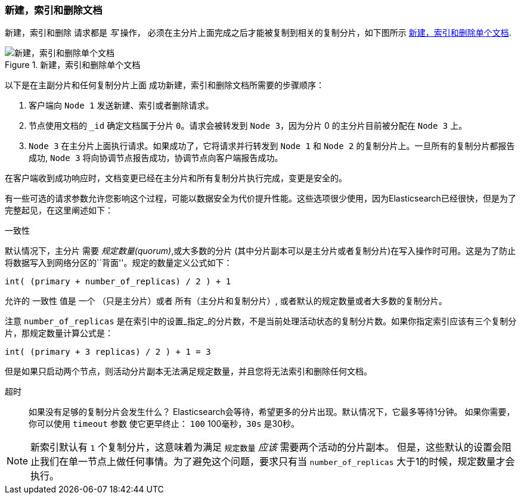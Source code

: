 [[distrib-write]]
=== 新建，索引和删除文档

新建，索引和删除((("documents", "creating, indexing, and deleting"))) 请求都是 _写_ 操作，((("write operations"))) 必须在主分片上面完成之后才能被复制到相关的复制分片，如下图所示 <<img-distrib-write>>.

[[img-distrib-write]]
.新建，索引和删除单个文档
image::images/elas_0402.png["新建，索引和删除单个文档"]

以下是在主副分片和任何复制分片上面 ((("primary shards", "creating, indexing, and deleting a document")))((("replica shards", "creating, indexing, and deleting a document")))
成功新建，索引和删除文档所需要的步骤顺序：

1. 客户端向 `Node 1` 发送新建、索引或者删除请求。

2. 节点使用文档的 `_id` 确定文档属于分片 `0`。请求会被转发到 `Node 3`，因为分片 0 的主分片目前被分配在 `Node 3` 上。

3. `Node 3` 在主分片上面执行请求。如果成功了，它将请求并行转发到 `Node 1` 和 `Node 2` 的复制分片上。一旦所有的复制分片都报告成功, `Node 3` 将向协调节点报告成功，协调节点向客户端报告成功。

在客户端收到成功响应时，文档变更已经在主分片和所有复制分片执行完成，变更是安全的。

有一些可选的请求参数允许您影响这个过程，可能以数据安全为代价提升性能。这些选项很少使用，因为Elasticsearch已经很快，但是为了完整起见，在这里阐述如下：

--

`一致性`::
+
--
默认情况下，主分片((("consistency request parameter")))((("quorum"))) 需要 _规定数量(quorum)_,或大多数的分片
(其中分片副本可以是主分片或者复制分片)在写入操作时可用。这是为了防止将数据写入到网络分区的``背面''。规定的数量定义公式如下：

    int( (primary + number_of_replicas) / 2 ) + 1

允许的 `一致性` 值是 `一个` （只是主分片）或者 `所有`（主分片和复制分片）, 或者默认的规定数量或者大多数的复制分片。

注意 `number_of_replicas` 是在索引中的设置_指定_的分片数，不是当前处理活动状态的复制分片数。如果你指定索引应该有三个复制分片，那规定数量计算公式是：

    int( (primary + 3 replicas) / 2 ) + 1 = 3

但是如果只启动两个节点，则活动分片副本无法满足规定数量，并且您将无法索引和删除任何文档。

--

`超时`::

如果没有足够的复制分片会发生什么？ Elasticsearch会等待，希望更多的分片出现。默认情况下，它最多等待1分钟。
如果你需要，你可以使用 `timeout` 参数((("timeout parameter"))) 使它更早终止： `100` 100毫秒，`30s` 是30秒。

--

[NOTE]
===================================================
新索引默认有 `1` 个复制分片，这意味着为满足 `规定数量` _应该_ 需要两个活动的分片副本。
但是，这些默认的设置会阻止我们在单一节点上做任何事情。为了避免这个问题，要求只有当 `number_of_replicas` 大于1的时候，规定数量才会执行。
===================================================
